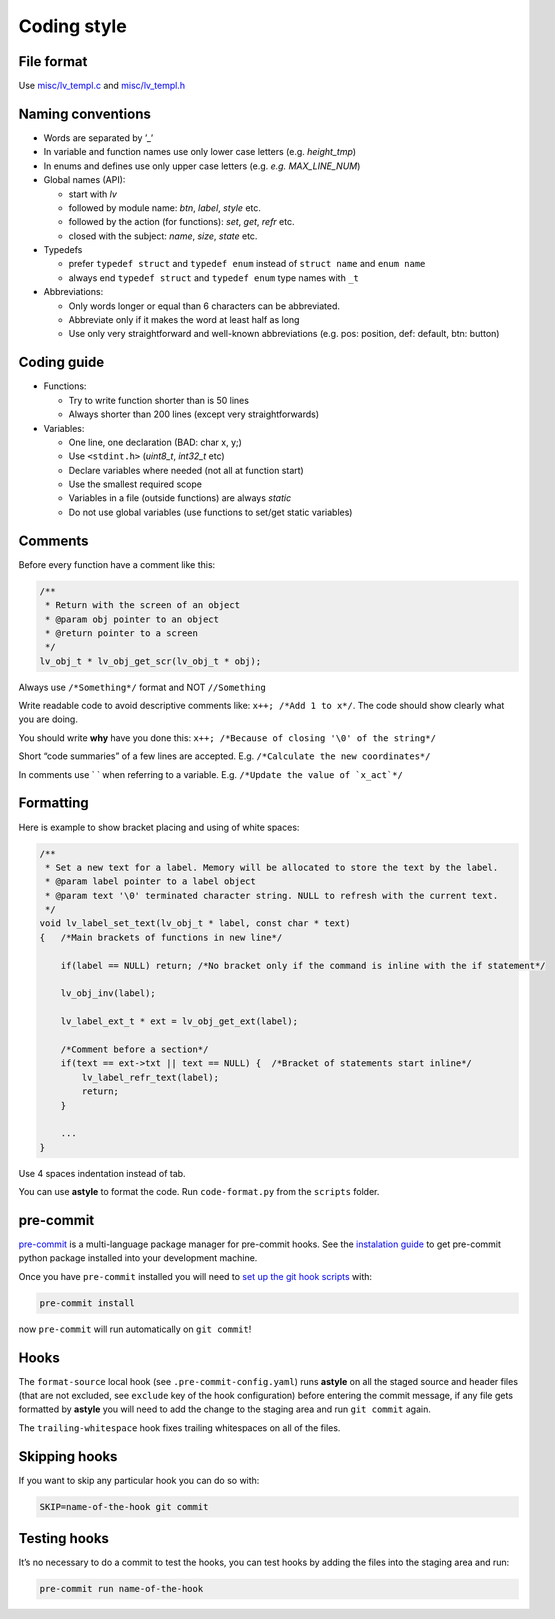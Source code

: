 Coding style
============

File format
-----------

Use `misc/lv_templ.c <https://github.com/lvgl/lvgl/blob/master/src/misc/lv_templ.c>`__
and `misc/lv_templ.h <https://github.com/lvgl/lvgl/blob/master/src/misc/lv_templ.h>`__

Naming conventions
------------------

-  Words are separated by ’\_’
-  In variable and function names use only lower case letters
   (e.g. *height_tmp*)
-  In enums and defines use only upper case letters
   (e.g. *e.g. MAX_LINE_NUM*)
-  Global names (API):

   -  start with *lv*
   -  followed by module name: *btn*, *label*, *style* etc.
   -  followed by the action (for functions): *set*, *get*, *refr* etc.
   -  closed with the subject: *name*, *size*, *state* etc.

-  Typedefs

   -  prefer ``typedef struct`` and ``typedef enum`` instead of
      ``struct name`` and ``enum name``
   -  always end ``typedef struct`` and ``typedef enum`` type names with
      ``_t``

-  Abbreviations:

   -  Only words longer or equal than 6 characters can be abbreviated.
   -  Abbreviate only if it makes the word at least half as long
   -  Use only very straightforward and well-known abbreviations
      (e.g. pos: position, def: default, btn: button)

Coding guide
------------

-  Functions:

   -  Try to write function shorter than is 50 lines
   -  Always shorter than 200 lines (except very straightforwards)

-  Variables:

   -  One line, one declaration (BAD: char x, y;)
   -  Use ``<stdint.h>`` (*uint8_t*, *int32_t* etc)
   -  Declare variables where needed (not all at function start)
   -  Use the smallest required scope
   -  Variables in a file (outside functions) are always *static*
   -  Do not use global variables (use functions to set/get static
      variables)

Comments
--------

Before every function have a comment like this:

.. code:: c

   /**
    * Return with the screen of an object
    * @param obj pointer to an object
    * @return pointer to a screen
    */
   lv_obj_t * lv_obj_get_scr(lv_obj_t * obj);

Always use ``/*Something*/`` format and NOT ``//Something``

Write readable code to avoid descriptive comments like:
``x++; /*Add 1 to x*/``. The code should show clearly what you are
doing.

You should write **why** have you done this:
``x++; /*Because of closing '\0' of the string*/``

Short “code summaries” of a few lines are accepted. E.g.
``/*Calculate the new coordinates*/``

In comments use \` \` when referring to a variable. E.g.
:literal:`/\*Update the value of \`x_act`*/`

Formatting
----------

Here is example to show bracket placing and using of white spaces:

.. code:: c

   /**
    * Set a new text for a label. Memory will be allocated to store the text by the label.
    * @param label pointer to a label object
    * @param text '\0' terminated character string. NULL to refresh with the current text.
    */
   void lv_label_set_text(lv_obj_t * label, const char * text)
   {   /*Main brackets of functions in new line*/

       if(label == NULL) return; /*No bracket only if the command is inline with the if statement*/

       lv_obj_inv(label);

       lv_label_ext_t * ext = lv_obj_get_ext(label);

       /*Comment before a section*/
       if(text == ext->txt || text == NULL) {  /*Bracket of statements start inline*/
           lv_label_refr_text(label);
           return;
       }

       ...
   }

Use 4 spaces indentation instead of tab.

You can use **astyle** to format the code. Run ``code-format.py`` from
the ``scripts`` folder.

pre-commit
----------

`pre-commit <https://pre-commit.com/>`__ is a multi-language package
manager for pre-commit hooks. See the `instalation
guide <https://pre-commit.com/#installation>`__ to get pre-commit python
package installed into your development machine.

Once you have ``pre-commit`` installed you will need to `set up the git
hook scripts <https://pre-commit.com/#3-install-the-git-hook-scripts>`__
with:

.. code:: console

   pre-commit install

now ``pre-commit`` will run automatically on ``git commit``!

Hooks
-----

The ``format-source`` local hook (see ``.pre-commit-config.yaml``) runs
**astyle** on all the staged source and header files (that are not
excluded, see ``exclude`` key of the hook configuration) before entering
the commit message, if any file gets formatted by **astyle** you will
need to add the change to the staging area and run ``git commit`` again.

The ``trailing-whitespace`` hook fixes trailing whitespaces on all of
the files.

Skipping hooks
--------------

If you want to skip any particular hook you can do so with:

.. code:: console

   SKIP=name-of-the-hook git commit

Testing hooks
-------------

It’s no necessary to do a commit to test the hooks, you can test hooks
by adding the files into the staging area and run:

.. code:: console

   pre-commit run name-of-the-hook
